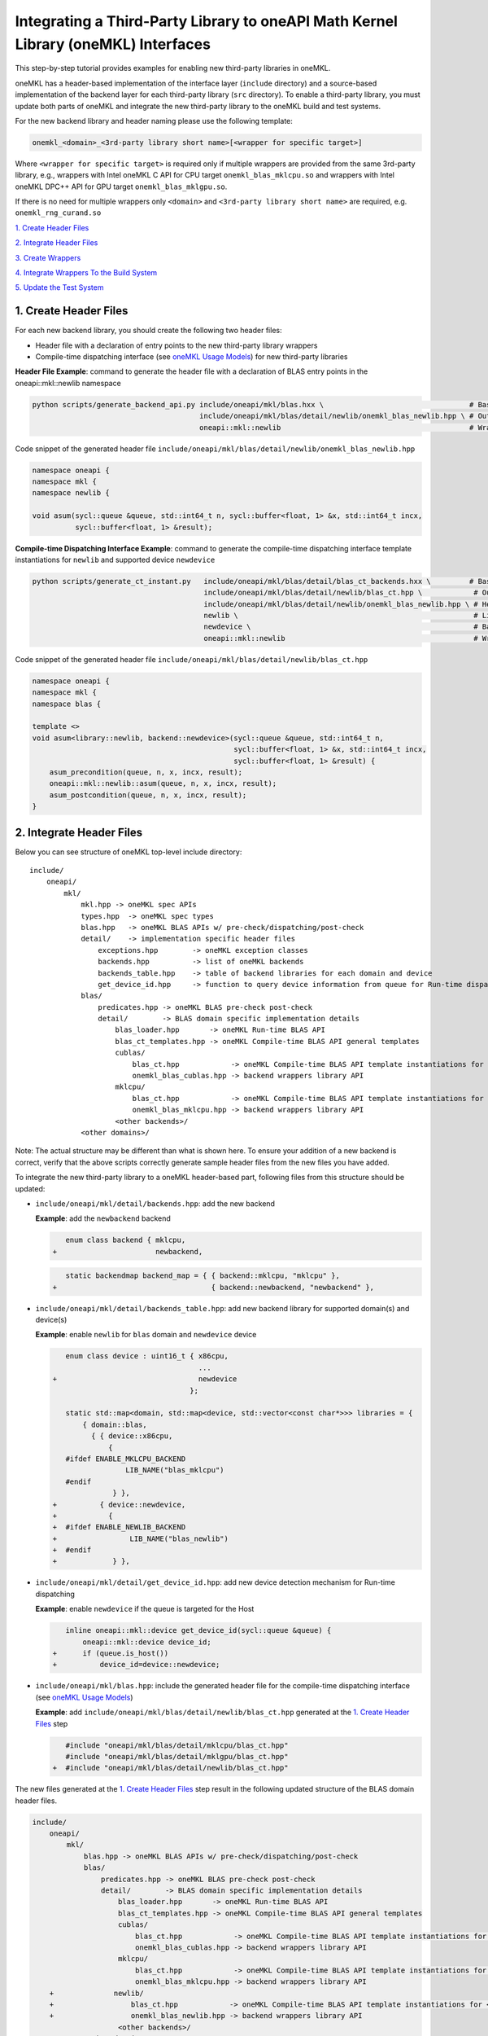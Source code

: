 ..
  Copyright 2020 Intel Corporation

.. _create_backend_wrappers:

Integrating a Third-Party Library to oneAPI Math Kernel Library (oneMKL) Interfaces
====================================================================================

This step-by-step tutorial provides examples for enabling new third-party libraries in oneMKL.

oneMKL has a header-based implementation of the interface layer (``include`` directory) and a source-based implementation of the backend layer for each third-party library (``src`` directory). To enable a third-party library, you must update both parts of oneMKL and integrate the new third-party library to the oneMKL build and test systems.

For the new backend library and header naming please use the following template:

.. code-block::

    onemkl_<domain>_<3rd-party library short name>[<wrapper for specific target>]

Where ``<wrapper for specific target>`` is required only if multiple wrappers are provided from the same 3rd-party library, e.g., wrappers with Intel oneMKL C API for CPU target ``onemkl_blas_mklcpu.so`` and wrappers with Intel oneMKL DPC++ API for GPU target ``onemkl_blas_mklgpu.so``.

If there is no need for multiple wrappers only ``<domain>`` and ``<3rd-party library short name>`` are required, e.g. ``onemkl_rng_curand.so``

`1. Create Header Files`_

`2. Integrate Header Files`_

`3. Create Wrappers`_

`4. Integrate Wrappers To the Build System`_

`5. Update the Test System`_

.. _generate_header_files:

1. Create Header Files
----------------------

For each new backend library, you should create the following two header files:

* Header file with a declaration of entry points to the new third-party library wrappers
* Compile-time dispatching interface (see `oneMKL Usage Models <../README.md#supported-usage-models>`_) for new third-party libraries

**Header File Example**: command to generate the header file with a declaration of BLAS entry points in the oneapi::mkl::newlib namespace 

.. code-block:: bash

    python scripts/generate_backend_api.py include/oneapi/mkl/blas.hxx \                                  # Base header file
                                           include/oneapi/mkl/blas/detail/newlib/onemkl_blas_newlib.hpp \ # Output header file
                                           oneapi::mkl::newlib                                            # Wrappers namespace

Code snippet of the generated header file ``include/oneapi/mkl/blas/detail/newlib/onemkl_blas_newlib.hpp``

.. code-block:: cpp

    namespace oneapi {
    namespace mkl {
    namespace newlib {
    
    void asum(sycl::queue &queue, std::int64_t n, sycl::buffer<float, 1> &x, std::int64_t incx,
              sycl::buffer<float, 1> &result);



**Compile-time Dispatching Interface Example**: command to generate the compile-time dispatching interface template instantiations for ``newlib`` and supported device ``newdevice``

.. code-block:: bash

    python scripts/generate_ct_instant.py   include/oneapi/mkl/blas/detail/blas_ct_backends.hxx \         # Base header file
                                            include/oneapi/mkl/blas/detail/newlib/blas_ct.hpp \            # Output header file
                                            include/oneapi/mkl/blas/detail/newlib/onemkl_blas_newlib.hpp \ # Header file with declaration of entry points to wrappers
                                            newlib \                                                       # Library name
                                            newdevice \                                                    # Backend name
                                            oneapi::mkl::newlib                                            # Wrappers namespace

Code snippet of the generated header file ``include/oneapi/mkl/blas/detail/newlib/blas_ct.hpp``

.. code-block:: cpp

    namespace oneapi {
    namespace mkl {
    namespace blas {
    
    template <>
    void asum<library::newlib, backend::newdevice>(sycl::queue &queue, std::int64_t n,
                                                   sycl::buffer<float, 1> &x, std::int64_t incx,
                                                   sycl::buffer<float, 1> &result) {
        asum_precondition(queue, n, x, incx, result);
        oneapi::mkl::newlib::asum(queue, n, x, incx, result);
        asum_postcondition(queue, n, x, incx, result);
    }


.. _integrate_header_files:

2. Integrate Header Files
-------------------------

Below you can see structure of oneMKL top-level include directory:

::

    include/
        oneapi/
            mkl/
                mkl.hpp -> oneMKL spec APIs
                types.hpp  -> oneMKL spec types
                blas.hpp   -> oneMKL BLAS APIs w/ pre-check/dispatching/post-check
                detail/    -> implementation specific header files
                    exceptions.hpp        -> oneMKL exception classes
                    backends.hpp          -> list of oneMKL backends
                    backends_table.hpp    -> table of backend libraries for each domain and device
                    get_device_id.hpp     -> function to query device information from queue for Run-time dispatching
                blas/
                    predicates.hpp -> oneMKL BLAS pre-check post-check
                    detail/        -> BLAS domain specific implementation details
                        blas_loader.hpp       -> oneMKL Run-time BLAS API
                        blas_ct_templates.hpp -> oneMKL Compile-time BLAS API general templates
                        cublas/
                            blas_ct.hpp            -> oneMKL Compile-time BLAS API template instantiations for <cublas>
                            onemkl_blas_cublas.hpp -> backend wrappers library API
                        mklcpu/
                            blas_ct.hpp            -> oneMKL Compile-time BLAS API template instantiations for <mklcpu>
                            onemkl_blas_mklcpu.hpp -> backend wrappers library API
                        <other backends>/
                <other domains>/

Note: The actual structure may be different than what is shown here. To ensure your addition of a new backend is correct, verify that the above scripts correctly generate sample header files from the new files you have added.

To integrate the new third-party library to a oneMKL header-based part, following files from this structure should be updated:

* ``include/oneapi/mkl/detail/backends.hpp``: add the new backend

  **Example**: add the ``newbackend`` backend

  .. code-block:: diff

        enum class backend { mklcpu,
     +                       newbackend,


  .. code-block:: diff

        static backendmap backend_map = { { backend::mklcpu, "mklcpu" },
     +                                    { backend::newbackend, "newbackend" },

* ``include/oneapi/mkl/detail/backends_table.hpp``: add new backend library for supported domain(s) and device(s)

  **Example**: enable ``newlib`` for ``blas`` domain and ``newdevice`` device

  .. code-block:: diff
    
        enum class device : uint16_t { x86cpu,
                                       ...
     +                                 newdevice
                                     };
        
        static std::map<domain, std::map<device, std::vector<const char*>>> libraries = {
            { domain::blas,
              { { device::x86cpu,
                  {
        #ifdef ENABLE_MKLCPU_BACKEND
                      LIB_NAME("blas_mklcpu")
        #endif
                   } },
     +          { device::newdevice,
     +            {
     +  #ifdef ENABLE_NEWLIB_BACKEND
     +                 LIB_NAME("blas_newlib")
     +  #endif
     +             } },

* ``include/oneapi/mkl/detail/get_device_id.hpp``: add new device detection mechanism for Run-time dispatching

  **Example**: enable ``newdevice`` if the queue is targeted for the Host

  .. code-block:: diff
    
        inline oneapi::mkl::device get_device_id(sycl::queue &queue) {
            oneapi::mkl::device device_id;
     +      if (queue.is_host())
     +          device_id=device::newdevice;

* ``include/oneapi/mkl/blas.hpp``: include the generated header file for the compile-time dispatching interface (see `oneMKL Usage Models <../README.md#supported-usage-models>`_)

  **Example**: add ``include/oneapi/mkl/blas/detail/newlib/blas_ct.hpp`` generated at the `1. Create Header Files`_ step
    
  .. code-block:: diff
    
        #include "oneapi/mkl/blas/detail/mklcpu/blas_ct.hpp"
        #include "oneapi/mkl/blas/detail/mklgpu/blas_ct.hpp"
     +  #include "oneapi/mkl/blas/detail/newlib/blas_ct.hpp"


The new files generated at the `1. Create Header Files`_ step result in the following updated structure of the BLAS domain header files.

.. code-block:: diff

    include/
        oneapi/
            mkl/
                blas.hpp -> oneMKL BLAS APIs w/ pre-check/dispatching/post-check
                blas/
                    predicates.hpp -> oneMKL BLAS pre-check post-check
                    detail/        -> BLAS domain specific implementation details
                        blas_loader.hpp       -> oneMKL Run-time BLAS API
                        blas_ct_templates.hpp -> oneMKL Compile-time BLAS API general templates
                        cublas/
                            blas_ct.hpp            -> oneMKL Compile-time BLAS API template instantiations for <cublas>
                            onemkl_blas_cublas.hpp -> backend wrappers library API
                        mklcpu/
                            blas_ct.hpp            -> oneMKL Compile-time BLAS API template instantiations for <mklcpu>
                            onemkl_blas_mklcpu.hpp -> backend wrappers library API
        +              newlib/
        +                  blas_ct.hpp            -> oneMKL Compile-time BLAS API template instantiations for <newbackend>
        +                  onemkl_blas_newlib.hpp -> backend wrappers library API
                        <other backends>/
                <other domains>/

.. _generate_wrappers_and_cmake:

3. Create Wrappers
------------------
Wrappers convert Data Parallel C++ (DPC++) input data types to third-party library data types and call corresponding implementation from the third-party library. Wrappers for each third-party library are built to separate oneMKL backend libraries. The ``libonemkl.so`` dispatcher library loads the wrappers at run-time if you are using the interface for run-time dispatching, or you will link with them directly in case you are using the interface for compile-time dispatching (for more information see `oneMKL Usage Models <../README.md#supported-usage-models>`_).

All wrappers and dispatcher library implementations are in the ``src`` directory:

::

    src/
        include/
            function_table_initializer.hpp -> general loader implementation w/ global libraries table
        blas/
            function_table.hpp -> loaded BLAS functions declaration
            blas_loader.cpp -> BLAS wrappers for loader
            backends/
                cublas/ -> cuBLAS wrappers
                mklcpu/ -> Intel oneMKL CPU wrappers
                mklgpu/ -> Intel oneMKL GPU wrappers
                <other backend libraries>/
        <other domains>/

Each backend library should contain a table of all functions from the chosen domain.

``scripts/generate_wrappers.py`` can help to generate wrappers with the "Not implemented" exception for all functions based on the provided header file.

You can modify wrappers generated with this script to enable third-party library functionality.

**Example**: generate wrappers for ``newlib`` based on the header files generated and integrated previously, and enable only one ``asum`` function

The command below generates two new files:

* ``src/blas/backends/newlib/newlib_wrappers.cpp`` - DPC++ wrappers for all functions from ``include/oneapi/mkl/blas/detail/newlib/onemkl_blas_newlib.hpp``
* ``src/blas/backends/newlib/newlib_wrappers_table_dyn.cpp`` - structure of symbols for run-time dispatcher (in the same location as wrappers), suffix ``_dyn`` indicates that this file is required for dynamic library only.

.. code-block:: bash

    python scripts/generate_wrappers.py include/oneapi/mkl/blas/detail/newlib/onemkl_blas_newlib.hpp \ # Base header file
                                        src/blas/function_table.hpp \                                  # Declaration for structure of symbols
                                        src/blas/backends/newlib/newlib_wrappers.cpp \                 # Output wrappers
                                        newlib                                                         # Library name

You can then modify ``src/blas/backends/newlib/newlib_wrappers.cpp`` to enable the C function ``newlib_sasum`` from the third-party library ``libnewlib.so``.

To enable this function:

* Include the header file ``newlib.h`` with the ``newlib_sasum`` function declaration
* Convert all DPC++ parameters to proper C types: use the ``get_access`` method for input and output DPC++ buffers to get row pointers
* Submit the DPC++ kernel with a C function call to ``newlib`` as ``single_task``

The following code snippet is updated for ``src/blas/backends/newlib/newlib_wrappers.cpp``:

.. code-block:: diff

        #if __has_include(<sycl/sycl.hpp>)
        #include <sycl/sycl.hpp>
        #else
        #include <CL/sycl.hpp>
        #endif
        
        #include "oneapi/mkl/types.hpp"
        
        #include "oneapi/mkl/blas/detail/newlib/onemkl_blas_newlib.hpp"
    +    
    +    #include "newlib.h"
        
        namespace oneapi {
        namespace mkl {
        namespace newlib {
        
        void asum(sycl::queue &queue, std::int64_t n, sycl::buffer<float, 1> &x, std::int64_t incx,
                   sycl::buffer<float, 1> &result) {
    -       throw std::runtime_error("Not implemented for newlib");
    +       queue.submit([&](sycl::handler &cgh) {
    +           auto accessor_x      = x.get_access<sycl::access::mode::read>(cgh);
    +           auto accessor_result = result.get_access<sycl::access::mode::write>(cgh);
    +           cgh.single_task<class newlib_sasum>([=]() {
    +               accessor_result[0] = ::newlib_sasum((const int)n, accessor_x.get_pointer(), (const int)incx);
    +           });
    +       });
        }
        
        void asum(sycl::queue &queue, std::int64_t n, sycl::buffer<double, 1> &x, std::int64_t incx,
                  sycl::buffer<double, 1> &result) {
            throw std::runtime_error("Not implemented for newlib");
        }

Updated structure of the ``src`` folder with the ``newlib`` wrappers:

.. code-block:: diff

    src/
        blas/
            loader.hpp -> general loader implementation w/ global libraries table
            function_table.hpp -> loaded BLAS functions declaration
            blas_loader.cpp -> BLAS wrappers for loader
            backends/
                cublas/ -> cuBLAS wrappers
                mklcpu/ -> Intel oneMKL CPU wrappers
                mklgpu/ -> Intel oneMKL GPU wrappers
     +          newlib/
     +              newlib.h
     +              newlib_wrappers.cpp
     +              newlib_wrappers_table_dyn.cpp
                <other backend libraries>/
        <other domains>/

.. _integrate_backend_to_build_system:

4. Integrate Wrappers to the Build System
-----------------------------------------
Here is the list of files that should be created/updated to integrate the new wrappers for the third-party library to the oneMKL build system:

* Add the new option ``ENABLE_XXX_BACKEND`` for the new third-party library to the top of the ``CMakeList.txt`` file.

  **Example**: changes for ``newlib`` in the top of the ``CMakeList.txt`` file

  .. code-block:: diff

            option(ENABLE_MKLCPU_BACKEND "" ON)
            option(ENABLE_MKLGPU_BACKEND "" ON)
        +   option(ENABLE_NEWLIB_BACKEND "" ON)

* Add the new directory (``src/<domain>/backends/<new_directory>``) with the wrappers for the new third-party library under the ``ENABLE_XXX_BACKEND`` condition to the ``src/<domain>/backends/CMakeList.txt`` file.

  **Example**: changes for ``newlib`` in ``src/blas/backends/CMakeLists.txt``

  .. code-block:: diff
    
            if(ENABLE_MKLCPU_BACKEND)
                add_subdirectory(mklcpu)
            endif()
        +    
        +   if(ENABLE_NEWLIB_BACKEND)
        +       add_subdirectory(newlib)
        +   endif()

* Create the ``cmake/FindXXX.cmake`` cmake config file to find the new third-party library and its dependencies.

  **Example**: new config file ``cmake/FindNEWLIB.cmake`` for ``newlib``
    
  .. code-block:: cmake
    
        include_guard()
        # Find library by name in NEWLIB_ROOT cmake variable or environment variable NEWLIBROOT
        find_library(NEWLIB_LIBRARY NAMES newlib
            HINTS ${NEWLIB_ROOT} $ENV{NEWLIBROOT}
            PATH_SUFFIXES "lib")
        # Make sure that the library was found
        include(FindPackageHandleStandardArgs)
        find_package_handle_standard_args(NEWLIB REQUIRED_VARS NEWLIB_LIBRARY)
        # Set cmake target for the library
        add_library(ONEMKL::NEWLIB::NEWLIB UNKNOWN IMPORTED)
        set_target_properties(ONEMKL::NEWLIB::NEWLIB PROPERTIES
            IMPORTED_LOCATION ${NEWLIB_LIBRARY})

* Create the ``src/<domain>/backends/<new_directory>/CMakeList.txt`` cmake config file to specify how to build the backend layer for the new third-party library.

  ``scripts/generate_cmake.py`` can help to generate the initial ``src/<domain>/backends/<new_directory>/CMakeList.txt`` config file automatically for all files in the directory.
  Note: all source files with the ``_dyn`` suffix are added to build if the target is a dynamic library only.
  
  **Example**: command to generate the cmake config file for the ``src/blas/backends/newlib`` directory

  .. code-block:: bash

    python scripts/generate_cmake.py src/blas/backends/newlib \ # Full path to the directory
                                     newlib                     # Library name

  You should manually update the generated config file with information about the new ``cmake/FindXXX.cmake`` file and instructions about how to link with the third-party library.
  
  **Example**: update the generated ``src/blas/backends/newlib/CMakeLists.txt`` file

  .. code-block:: diff

            # Add third-party library
        -   # find_package(XXX REQUIRED)
        +   find_package(NEWLIB REQUIRED)
    
  .. code-block:: diff

            target_link_libraries(${LIB_OBJ}
                PUBLIC ONEMKL::SYCL::SYCL
        -       # Add third-party library to link with here
        +       PUBLIC ONEMKL::NEWLIB::NEWLIB
            )

Now you can build the backend library for ``newlib`` to make sure the third-party library integration was completed successfully (for more information, see `Building the Project with DPC++ <https://oneapi-src.github.io/oneMKL/building_the_project_with_dpcpp.html>`_)

.. code-block:: bash

    cd build/
    cmake .. -DNEWLIB_ROOT=<path/to/newlib> \
        -DENABLE_MKLCPU_BACKEND=OFF \
        -DENABLE_MKLGPU_BACKEND=OFF \
        -DENABLE_NEWLIB_BACKEND=ON \           # Enable new third-party library backend
        -DBUILD_FUNCTIONAL_TESTS=OFF           # At this step we want build only
    cmake --build . -j4

.. _integrate_backend_to_test_system:

5. Update the Test System
-------------------------

Update the following files to enable the new third-party library for unit tests:

* ``src/config.hpp.in``: add a cmake option for the new third-party library so this macro can be propagated to unit tests
    
  **Example**: add ``ENABLE_NEWLIB_BACKEND``

  .. code-block:: diff
    
        #cmakedefine ENABLE_MKLCPU_BACKEND
     +  #cmakedefine ENABLE_NEWLIB_BACKEND

* ``tests/unit_tests/CMakeLists.txt``: add instructions about how to link tests with the new backend library

  **Example**: add the ``newlib`` backend library

  .. code-block:: diff
    
        if(ENABLE_MKLCPU_BACKEND)
            add_dependencies(test_main_ct onemkl_blas_mklcpu)
            if(BUILD_SHARED_LIBS)
                list(APPEND ONEMKL_LIBRARIES onemkl_blas_mklcpu)
            else()
                list(APPEND ONEMKL_LIBRARIES -foffload-static-lib=${CMAKE_LIBRARY_OUTPUT_DIRECTORY}/libonemkl_blas_mklcpu.a)
                find_package(MKL REQUIRED)
                list(APPEND ONEMKL_LIBRARIES ${MKL_LINK_C})
            endif()
        endif()
     +
     +    if(ENABLE_NEWLIB_BACKEND)
     +       add_dependencies(test_main_ct onemkl_blas_newlib)
     +       if(BUILD_SHARED_LIBS)
     +           list(APPEND ONEMKL_LIBRARIES onemkl_blas_newlib)
     +       else()
     +           list(APPEND ONEMKL_LIBRARIES -foffload-static-lib=${CMAKE_LIBRARY_OUTPUT_DIRECTORY}/libonemkl_blas_newlib.a)
     +           find_package(NEWLIB REQUIRED)
     +           list(APPEND ONEMKL_LIBRARIES ONEMKL::NEWLIB::NEWLIB)
     +       endif()
     +   endif()

* ``tests/unit_tests/include/test_helper.hpp``: add the helper function for the compile-time dispatching interface with the new backend, and specify the device for which it should be called

  **Example**: add the helper function for the ``newlib`` compile-time dispatching interface with ``newdevice`` if it is the Host

  .. code-block:: diff
    
        #ifdef ENABLE_MKLGPU_BACKEND
            #define TEST_RUN_INTELGPU(q, func, args) \
                func<oneapi::mkl::backend::mklgpu> args
        #else
            #define TEST_RUN_INTELGPU(q, func, args)
        #endif
     +    
     +  #ifdef ENABLE_NEWLIB_BACKEND
     +     #define TEST_RUN_NEWDEVICE(q, func, args) \
     +         func<oneapi::mkl::backend::newbackend> args
     +  #else
     +      #define TEST_RUN_NEWDEVICE(q, func, args)
     +  #endif
 
  .. code-block:: diff
 
        #define TEST_RUN_CT(q, func, args)               \
            do {                                         \
     +          if (q.is_host())                         \
     +              TEST_RUN_NEWDEVICE(q, func, args);   \ 


* ``tests/unit_tests/main_test.cpp``: add the targeted device to the vector of devices to test

  **Example**: add the targeted device CPU for ``newlib``

  .. code-block:: diff
    
                }
            }
     +           
     +  #ifdef ENABLE_NEWLIB_BACKEND
     +      devices.push_back(sycl::device(sycl::host_selector()));
     +  #endif

Now you can build and run functional testing for enabled third-party libraries (for more information see `Building the Project with DPC++ <https://oneapi-src.github.io/oneMKL/building_the_project_with_dpcpp.html>`_).

.. code-block:: bash

    cd build/
    cmake .. -DNEWLIB_ROOT=<path/to/newlib> \
        -DENABLE_MKLCPU_BACKEND=OFF \
        -DENABLE_MKLGPU_BACKEND=OFF \
        -DENABLE_NEWLIB_BACKEND=ON  \
        -DBUILD_FUNCTIONAL_TESTS=ON
    cmake --build . -j4
    ctest
